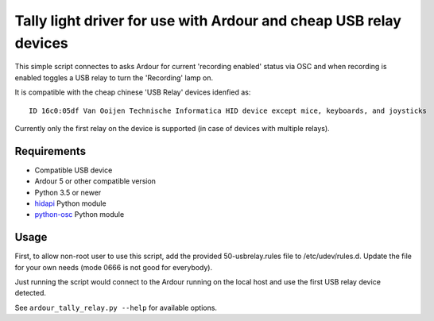 
Tally light driver for use with Ardour and cheap USB relay devices
==================================================================

This simple script connectes to asks Ardour for current 'recording enabled'
status via OSC and when recording is enabled toggles a USB relay to turn the
'Recording' lamp on.

It is compatible with the cheap chinese 'USB Relay' devices idenfied as::

  ID 16c0:05df Van Ooijen Technische Informatica HID device except mice, keyboards, and joysticks

Currently only the first relay on the device is supported (in case of devices
with multiple relays).

Requirements
------------

* Compatible USB device
* Ardour 5 or other compatible version
* Python 3.5 or newer
* `hidapi <https://pypi.org/project/hidapi/>`_ Python module
* `python-osc <https://github.com/attwad/python-osc>`_ Python module

Usage
-----

First, to allow non-root user to use this script, add the provided
50-usbrelay.rules file to /etc/udev/rules.d. Update the file for your own needs
(mode 0666 is not good for everybody).

Just running the script would connect to the Ardour running on the local host
and use the first USB relay device detected.

See ``ardour_tally_relay.py --help`` for available options.
